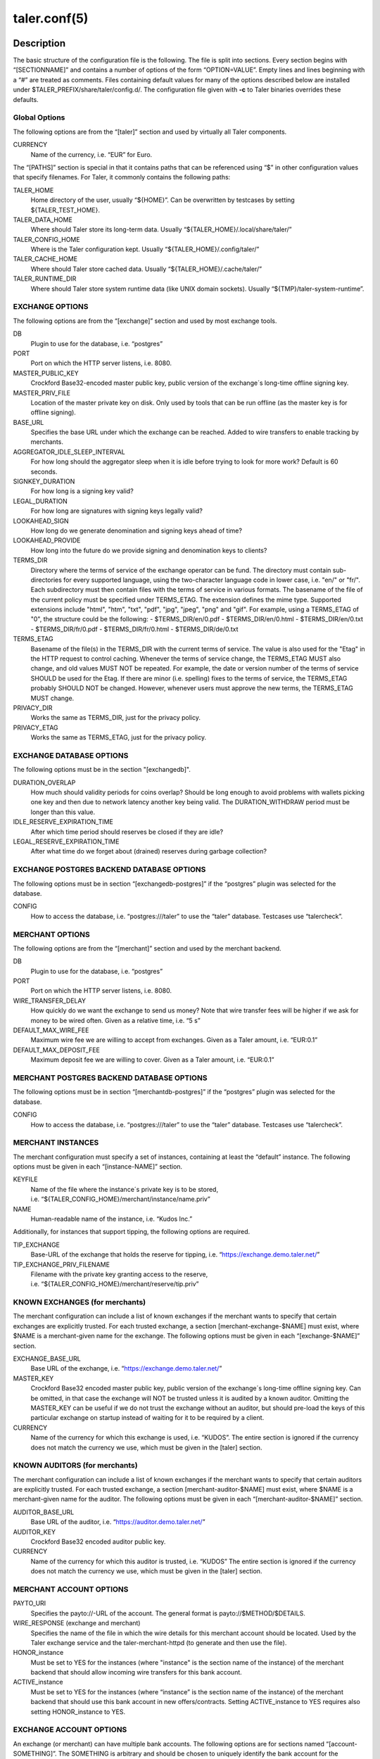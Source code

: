 taler.conf(5)
#############

.. only:: html

   Name
   ====

   **taler.conf** - Taler configuration file


Description
===========

The basic structure of the configuration file is the following. The file
is split into sections. Every section begins with “[SECTIONNAME]” and
contains a number of options of the form “OPTION=VALUE”. Empty lines and
lines beginning with a “#” are treated as comments. Files containing
default values for many of the options described below are installed
under $TALER_PREFIX/share/taler/config.d/. The configuration file given
with **-c** to Taler binaries overrides these defaults.

Global Options
--------------

The following options are from the “[taler]” section and used by
virtually all Taler components.

CURRENCY
   Name of the currency, i.e. “EUR” for Euro.

The “[PATHS]” section is special in that it contains paths that can be
referenced using “$” in other configuration values that specify
filenames. For Taler, it commonly contains the following paths:

TALER_HOME
   Home directory of the user, usually “${HOME}”. Can be overwritten by
   testcases by setting ${TALER_TEST_HOME}.

TALER_DATA_HOME
   Where should Taler store its long-term data. Usually
   “${TALER_HOME}/.local/share/taler/”

TALER_CONFIG_HOME
   Where is the Taler configuration kept. Usually
   “${TALER_HOME}/.config/taler/”

TALER_CACHE_HOME
   Where should Taler store cached data. Usually
   “${TALER_HOME}/.cache/taler/”

TALER_RUNTIME_DIR
   Where should Taler store system runtime data (like UNIX domain
   sockets). Usually “${TMP}/taler-system-runtime”.

EXCHANGE OPTIONS
----------------

The following options are from the “[exchange]” section and used by most
exchange tools.

DB
   Plugin to use for the database, i.e. “postgres”

PORT
   Port on which the HTTP server listens, i.e. 8080.

MASTER_PUBLIC_KEY
   Crockford Base32-encoded master public key, public version of the
   exchange´s long-time offline signing key.

MASTER_PRIV_FILE
   Location of the master private key on disk. Only used by tools that
   can be run offline (as the master key is for offline signing).

BASE_URL
   Specifies the base URL under which the exchange can be reached. Added
   to wire transfers to enable tracking by merchants.

AGGREGATOR_IDLE_SLEEP_INTERVAL
   For how long should the aggregator sleep when it is idle before trying
   to look for more work? Default is 60 seconds.

SIGNKEY_DURATION
   For how long is a signing key valid?

LEGAL_DURATION
   For how long are signatures with signing keys legally valid?

LOOKAHEAD_SIGN
   How long do we generate denomination and signing keys ahead of time?

LOOKAHEAD_PROVIDE
   How long into the future do we provide signing and denomination keys
   to clients?

TERMS_DIR
   Directory where the terms of service of the exchange operator can be fund. The directory must contain sub-directories for every supported language, using the two-character language code in lower case, i.e. "en/" or "fr/".  Each subdirectory must then contain files with the terms of service in various formats.  The basename of the file of the current policy must be specified under TERMS_ETAG.  The extension defines the mime type. Supported extensions include "html", "htm", "txt", "pdf", "jpg", "jpeg", "png" and "gif".  For example, using a TERMS_ETAG of "0", the structure could be the following:
   - $TERMS_DIR/en/0.pdf
   - $TERMS_DIR/en/0.html
   - $TERMS_DIR/en/0.txt
   - $TERMS_DIR/fr/0.pdf
   - $TERMS_DIR/fr/0.html
   - $TERMS_DIR/de/0.txt

TERMS_ETAG
   Basename of the file(s) in the TERMS_DIR with the current terms of service.  The value is also used for the "Etag" in the HTTP request to control caching. Whenever the terms of service change, the TERMS_ETAG MUST also change, and old values MUST NOT be repeated.  For example, the date or version number of the terms of service SHOULD be used for the Etag.  If there are minor (i.e. spelling) fixes to the terms of service, the TERMS_ETAG probably SHOULD NOT be changed. However, whenever users must approve the new terms, the TERMS_ETAG MUST change.

PRIVACY_DIR
   Works the same as TERMS_DIR, just for the privacy policy.
PRIVACY_ETAG
   Works the same as TERMS_ETAG, just for the privacy policy.


EXCHANGE DATABASE OPTIONS
-------------------------

The following options must be in the section "[exchangedb]".

DURATION_OVERLAP
   How much should validity periods for coins overlap?
   Should be long enough to avoid problems with
   wallets picking one key and then due to network latency
   another key being valid.  The DURATION_WITHDRAW period
   must be longer than this value.

IDLE_RESERVE_EXPIRATION_TIME
   After which time period should reserves be closed if they are idle?

LEGAL_RESERVE_EXPIRATION_TIME
   After what time do we forget about (drained) reserves during garbage collection?


EXCHANGE POSTGRES BACKEND DATABASE OPTIONS
------------------------------------------

The following options must be in section “[exchangedb-postgres]” if the
“postgres” plugin was selected for the database.

CONFIG
   How to access the database, i.e. “postgres:///taler” to use the
   “taler” database. Testcases use “talercheck”.

MERCHANT OPTIONS
----------------

The following options are from the “[merchant]” section and used by the
merchant backend.

DB
   Plugin to use for the database, i.e. “postgres”

PORT
   Port on which the HTTP server listens, i.e. 8080.

WIRE_TRANSFER_DELAY
   How quickly do we want the exchange to send us money? Note that wire
   transfer fees will be higher if we ask for money to be wired often.
   Given as a relative time, i.e. “5 s”

DEFAULT_MAX_WIRE_FEE
   Maximum wire fee we are willing to accept from exchanges. Given as a
   Taler amount, i.e. “EUR:0.1”

DEFAULT_MAX_DEPOSIT_FEE
   Maximum deposit fee we are willing to cover. Given as a Taler amount,
   i.e. “EUR:0.1”

MERCHANT POSTGRES BACKEND DATABASE OPTIONS
------------------------------------------

The following options must be in section “[merchantdb-postgres]” if the
“postgres” plugin was selected for the database.

CONFIG
   How to access the database, i.e. “postgres:///taler” to use the
   “taler” database. Testcases use “talercheck”.

MERCHANT INSTANCES
------------------

The merchant configuration must specify a set of instances, containing
at least the “default” instance. The following options must be given in
each “[instance-NAME]” section.

KEYFILE
   Name of the file where the instance´s private key is to be stored,
   i.e. “${TALER_CONFIG_HOME}/merchant/instance/name.priv”

NAME
   Human-readable name of the instance, i.e. “Kudos Inc.”

Additionally, for instances that support tipping, the following options
are required.

TIP_EXCHANGE
   Base-URL of the exchange that holds the reserve for tipping,
   i.e. “https://exchange.demo.taler.net/”

TIP_EXCHANGE_PRIV_FILENAME
   Filename with the private key granting access to the reserve,
   i.e. “${TALER_CONFIG_HOME}/merchant/reserve/tip.priv”

KNOWN EXCHANGES (for merchants)
-------------------------------

The merchant configuration can include a list of known exchanges if the
merchant wants to specify that certain exchanges are explicitly trusted.
For each trusted exchange, a section [merchant-exchange-$NAME] must exist, where
$NAME is a merchant-given name for the exchange. The following options
must be given in each “[exchange-$NAME]” section.

EXCHANGE_BASE_URL
   Base URL of the exchange, i.e. “https://exchange.demo.taler.net/”

MASTER_KEY
   Crockford Base32 encoded master public key, public version of the
   exchange´s long-time offline signing key.  Can be omitted, in that
   case the exchange will NOT be trusted unless it is audited by
   a known auditor.
   Omitting the MASTER_KEY can be useful if we do not trust the exchange
   without an auditor, but should pre-load the keys of this
   particular exchange on startup instead of waiting for it to be
   required by a client.

CURRENCY
   Name of the currency for which this exchange is used, i.e. “KUDOS”.
   The entire section is ignored if the currency does not match the currency
   we use, which must be given in the [taler] section.

KNOWN AUDITORS (for merchants)
------------------------------

The merchant configuration can include a list of known exchanges if the
merchant wants to specify that certain auditors are explicitly trusted.
For each trusted exchange, a section [merchant-auditor-$NAME] must exist, where
$NAME is a merchant-given name for the auditor. The following options
must be given in each “[merchant-auditor-$NAME]” section.

AUDITOR_BASE_URL
   Base URL of the auditor, i.e. “https://auditor.demo.taler.net/”

AUDITOR_KEY
   Crockford Base32 encoded auditor public key.

CURRENCY
   Name of the currency for which this auditor is trusted, i.e. “KUDOS”
   The entire section is ignored if the currency does not match the currency
   we use, which must be given in the [taler] section.


MERCHANT ACCOUNT OPTIONS
------------------------

PAYTO_URI
   Specifies the payto://-URL of the account. The general format is
   payto://$METHOD/$DETAILS.

WIRE_RESPONSE (exchange and merchant)
   Specifies the name of the file in which the wire details for this merchant
   account should be located. Used by the Taler exchange service and the
   taler-merchant-httpd (to generate and then use the file).

HONOR_instance
   Must be set to YES for the instances (where "instance" is the section
   name of the instance) of the merchant backend that should allow
   incoming wire transfers for this bank account.

ACTIVE_instance
   Must be set to YES for the instances (where “instance” is the section
   name of the instance) of the merchant backend that should use this
   bank account in new offers/contracts. Setting ACTIVE_instance to YES
   requires also setting HONOR_instance to YES.


EXCHANGE ACCOUNT OPTIONS
------------------------

An exchange (or merchant) can have multiple bank accounts. The following
options are for sections named “[account-SOMETHING]”. The SOMETHING is
arbitrary and should be chosen to uniquely identify the bank account for
the operator.

PAYTO_URI
   Specifies the payto://-URL of the account. The general format is
   payto://METHOD/DETAILS.

WIRE_GATEWAY_URL
  URL of the wire gateway

WIRE_GATEWAY_AUTH_METHOD
  This option determines how the exchange (auditor/wirewatch/aggregator)
  authenticates with the wire gateway.  Choices are ``basic`` and ``none``.

USERNAME
  User name for ``basic`` authentication with the wire gateway.

PASSWORD
  Password for ``basic`` authentication with the wire gateway.

WIRE_RESPONSE
   Specifies the name of the file in which the /wire response for this
   account should be located. Used by the Taler exchange service and the
   taler-exchange-wire tool.

ENABLE_DEBIT
   Must be set to YES for the accounts that the
   taler-exchange-aggregator should debit. Not used by merchants.

ENABLE_CREDIT
   Must be set to YES for the accounts that the taler-exchange-wirewatch
   should check for credits. It is yet uncertain if the merchant
   implementation may check this flag as well.


TALER-BANK AUTHENTICATION OPTIONS (for accounts)
------------------------------------------------

The following authentication options are supported by the “taler-bank”
wire plugin. They must be specified in the “[account-]” section that
uses the “taler-bank” plugin.

TALER_BANK_AUTH_METHOD
   Authentication method to use. “none” or “basic” are currently
   supported.

USERNAME
   Username to use for authentication. Used with the “basic”
   authentication method.

PASSWORD
   Password to use for authentication. Used with the “basic”
   authentication method.


EXCHANGE WIRE FEE OPTIONS
-------------------------

For each supported wire method (i.e. “x-taler-bank” or “sepa”), sections
named “[fees-METHOD]” state the (aggregate) wire transfer fee and the
reserve closing fees charged by the exchange. Note that fees are
specified using the name of the wire method, not by the plugin name. You
need to replace “YEAR” in the option name by the calendar year for which
the fee should apply. Usually, fees should be given for several years
in advance.

WIRE-FEE-YEAR
   Aggregate wire transfer fee merchants are charged in YEAR. Specified
   as a Taler amount using the usual amount syntax
   (CURRENCY:VALUE.FRACTION).

CLOSING-FEE-YEAR
   Reserve closing fee customers are charged in YEAR. Specified as a
   Taler amount using the usual amount syntax (CURRENCY:VALUE.FRACTION).

EXCHANGE COIN OPTIONS
---------------------

The following options must be in sections starting with ``"[coin_]"`` and
are used by taler-exchange-keyup to create denomination keys.

VALUE
   Value of the coin, i.e. “EUR:1.50” for 1 Euro and 50 Cents (per
   coin).

DURATION_WITHDRAW
   How long should the same key be used for clients to withdraw coins of
   this value?

DURATION_SPEND
   How long do clients have to spend these coins?

FEE_WITHDRAW
   What fee is charged for withdrawal?

FEE_DEPOSIT
   What fee is charged for depositing?

FEE_REFRESH
   What fee is charged for refreshing?

FEE_REFUND
   What fee is charged for refunds? When a coin is refunded, the deposit
   fee is returned. Instead, the refund fee is charged to the customer.

RSA_KEYSIZE
   What is the RSA keysize modulos (in bits)?

AUDITOR OPTIONS
---------------

The following options must be in section “[auditor]” for the Taler
auditor.

DB
   Plugin to use for the database, i.e. “postgres”

AUDITOR_PRIV_FILE
   Name of the file containing the auditor’s private key

AUDITOR POSTGRES BACKEND DATABASE OPTIONS
-----------------------------------------

The following options must be in section “[auditordb-postgres]” if the
“postgres” plugin was selected for the database.

CONFIG
   How to access the database, i.e. "postgres:///taler" to use the
   "taler" database. Testcases use “talercheck”.

SEE ALSO
========

taler-exchange-dbinit(1), taler-exchange-httpd(1),
taler-exchange-keyup(1), taler-exchange-wire(1).

BUGS
====

Report bugs by using https://gnunet.org/bugs/ or by sending electronic
mail to <taler@gnu.org>.
